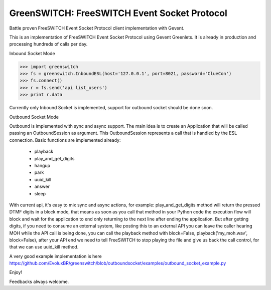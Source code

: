 GreenSWITCH: FreeSWITCH Event Socket Protocol
=============================================

.. image:: https://travis-ci.org/EvoluxBR/greenswitch.svg?branch=master
    :target: https://travis-ci.org/EvoluxBR/greenswitch

.. image:: https://img.shields.io/pypi/v/greenswitch.svg
    :target: https://pypi.python.org/pypi/greenswitch

.. image:: https://img.shields.io/pypi/dm/greenswitch.svg
    :target: https://pypi.python.org/pypi/greenswitch

Battle proven FreeSWITCH Event Socket Protocol client implementation with Gevent.

This is an implementation of FreeSWITCH Event Socket Protocol using Gevent
Greenlets. It is already in production and processing hundreds of calls per day.

Inbound Socket Mode

.. code-block:: python

    >>> import greenswitch
    >>> fs = greenswitch.InboundESL(host='127.0.0.1', port=8021, password='ClueCon')
    >>> fs.connect()
    >>> r = fs.send('api list_users')
    >>> print r.data


Currently only Inbound Socket is implemented, support for outbound socket should
be done soon.


Outbound Socket Mode

Outbound is implemented with sync and async support. The main idea is to create
an Application that will be called passing an OutboundSession as argument.
This OutboundSession represents a call that is handled by the ESL connection.
Basic functions are implemented already:

 - playback
 - play_and_get_digits
 - hangup
 - park
 - uuid_kill
 - answer
 - sleep

With current api, it's easy to mix sync and async actions, for example:
play_and_get_digits method will return the pressed DTMF digits in a block mode,
that means as soon as you call that method in your Python code the execution
flow will block and wait for the application to end only returning to the next
line after ending the application. But after getting digits, if you need to consume
an external system, like posting this to an external API you can leave the caller
hearing MOH while the API call is being done, you can call the playback method
with block=False, playback('my_moh.wav', block=False), after your API end we need
to tell FreeSWITCH to stop playing the file and give us back the call control,
for that we can use uuid_kill method.

A very good example implementation is here https://github.com/EvoluxBR/greenswitch/blob/outboundsocket/examples/outbound_socket_example.py

Enjoy!

Feedbacks always welcome.